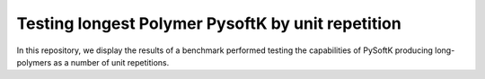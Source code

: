 Testing longest Polymer PysoftK by unit repetition
======================================================

In this repository, we display the results of a benchmark performed testing the capabilities of PySoftK producing long-polymers
as a number of unit repetitions. 
